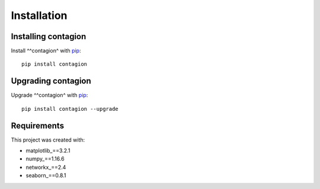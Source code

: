 ============
Installation
============

Installing contagion
--------------------

Install ^^contagion^ with pip_:

::

    pip install contagion


Upgrading contagion
--------------------

Upgrade ^^contagion^ with pip_:

::

    pip install contagion --upgrade


Requirements
------------

This project was created with:

- matplotlib_==3.2.1
- numpy_==1.16.6
- networkx_==2.4
- seaborn_==0.8.1



.. _pip: https://pypi.org/project/contagion/
.. _matplotlib: https://pypi.org/project/matplotlib/
.. _numpy: https://pypi.org/project/numpy/
.. _networkx: https://pypi.org/project/networkx/
.. _seaborn: https://pypi.org/project/seaborn/
